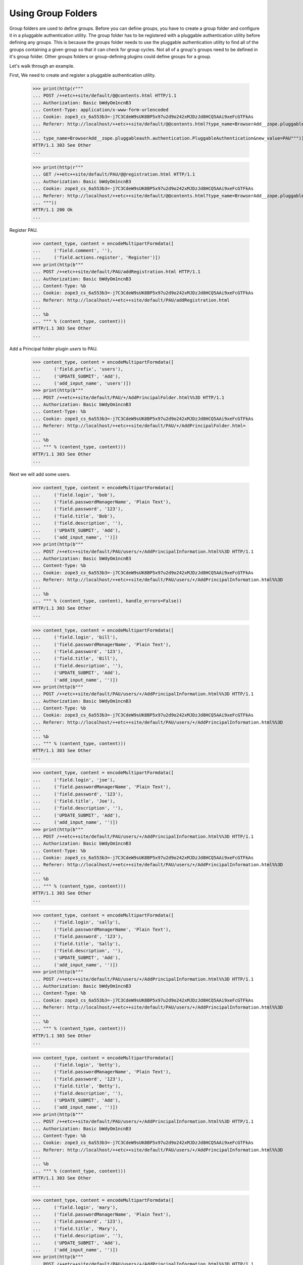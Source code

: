 Using Group Folders
===================

Group folders are used to define groups.  Before you can define
groups, you have to create a group folder and configure it in a
pluggable authentication utility. The group folder has to be
registered with a pluggable authentication utility before defining any
groups.  This is because the groups folder needs to use the pluggable
authentication utility to find all of the groups containing a given
group so that it can check for group cycles. Not all of a group's
groups need to be defined in it's group folder. Other groups folders
or group-defining plugins could define groups for a group.

Let's walk through an example.

First, We need to create and register a pluggable authentication utility.

  >>> print(http(r"""
  ... POST /++etc++site/default/@@contents.html HTTP/1.1
  ... Authorization: Basic bWdyOm1ncnB3
  ... Content-Type: application/x-www-form-urlencoded
  ... Cookie: zope3_cs_6a553b3=-j7C3CdeW9sUK8BP5x97u2d9o242xMJDzJd8HCQ5AAi9xeFcGTFkAs
  ... Referer: http://localhost/++etc++site/default/@@contents.html?type_name=BrowserAdd__zope.pluggableauth.authentication.PluggableAuthentication
  ...
  ... type_name=BrowserAdd__zope.pluggableauth.authentication.PluggableAuthentication&new_value=PAU"""))
  HTTP/1.1 303 See Other
  ...

  >>> print(http(r"""
  ... GET /++etc++site/default/PAU/@@registration.html HTTP/1.1
  ... Authorization: Basic bWdyOm1ncnB3
  ... Cookie: zope3_cs_6a553b3=-j7C3CdeW9sUK8BP5x97u2d9o242xMJDzJd8HCQ5AAi9xeFcGTFkAs
  ... Referer: http://localhost/++etc++site/default/@@contents.html?type_name=BrowserAdd__zope.pluggableauth.authentication.PluggableAuthentication
  ... """))
  HTTP/1.1 200 Ok
  ...

Register PAU.

  >>> content_type, content = encodeMultipartFormdata([
  ...     ('field.comment', ''),
  ...     ('field.actions.register', 'Register')])
  >>> print(http(b"""
  ... POST /++etc++site/default/PAU/addRegistration.html HTTP/1.1
  ... Authorization: Basic bWdyOm1ncnB3
  ... Content-Type: %b
  ... Cookie: zope3_cs_6a553b3=-j7C3CdeW9sUK8BP5x97u2d9o242xMJDzJd8HCQ5AAi9xeFcGTFkAs
  ... Referer: http://localhost/++etc++site/default/PAU/addRegistration.html
  ...
  ... %b
  ... """ % (content_type, content)))
  HTTP/1.1 303 See Other
  ...

Add a Principal folder plugin `users` to PAU.

  >>> content_type, content = encodeMultipartFormdata([
  ...     ('field.prefix', 'users'),
  ...     ('UPDATE_SUBMIT', 'Add'),
  ...     ('add_input_name', 'users')])
  >>> print(http(b"""
  ... POST /++etc++site/default/PAU/+/AddPrincipalFolder.html%%3D HTTP/1.1
  ... Authorization: Basic bWdyOm1ncnB3
  ... Content-Type: %b
  ... Cookie: zope3_cs_6a553b3=-j7C3CdeW9sUK8BP5x97u2d9o242xMJDzJd8HCQ5AAi9xeFcGTFkAs
  ... Referer: http://localhost/++etc++site/default/PAU/+/AddPrincipalFolder.html=
  ...
  ... %b
  ... """ % (content_type, content)))
  HTTP/1.1 303 See Other
  ...

Next we will add some users.

  >>> content_type, content = encodeMultipartFormdata([
  ...     ('field.login', 'bob'),
  ...     ('field.passwordManagerName', 'Plain Text'),
  ...     ('field.password', '123'),
  ...     ('field.title', 'Bob'),
  ...     ('field.description', ''),
  ...     ('UPDATE_SUBMIT', 'Add'),
  ...     ('add_input_name', '')])
  >>> print(http(b"""
  ... POST /++etc++site/default/PAU/users/+/AddPrincipalInformation.html%%3D HTTP/1.1
  ... Authorization: Basic bWdyOm1ncnB3
  ... Content-Type: %b
  ... Cookie: zope3_cs_6a553b3=-j7C3CdeW9sUK8BP5x97u2d9o242xMJDzJd8HCQ5AAi9xeFcGTFkAs
  ... Referer: http://localhost/++etc++site/default/PAU/users/+/AddPrincipalInformation.html%%3D
  ...
  ... %b
  ... """ % (content_type, content), handle_errors=False))
  HTTP/1.1 303 See Other
  ...

  >>> content_type, content = encodeMultipartFormdata([
  ...     ('field.login', 'bill'),
  ...     ('field.passwordManagerName', 'Plain Text'),
  ...     ('field.password', '123'),
  ...     ('field.title', 'Bill'),
  ...     ('field.description', ''),
  ...     ('UPDATE_SUBMIT', 'Add'),
  ...     ('add_input_name', '')])
  >>> print(http(b"""
  ... POST /++etc++site/default/PAU/users/+/AddPrincipalInformation.html%%3D HTTP/1.1
  ... Authorization: Basic bWdyOm1ncnB3
  ... Content-Type: %b
  ... Cookie: zope3_cs_6a553b3=-j7C3CdeW9sUK8BP5x97u2d9o242xMJDzJd8HCQ5AAi9xeFcGTFkAs
  ... Referer: http://localhost/++etc++site/default/PAU/users/+/AddPrincipalInformation.html%%3D
  ...
  ... %b
  ... """ % (content_type, content)))
  HTTP/1.1 303 See Other
  ...


  >>> content_type, content = encodeMultipartFormdata([
  ...     ('field.login', 'joe'),
  ...     ('field.passwordManagerName', 'Plain Text'),
  ...     ('field.password', '123'),
  ...     ('field.title', 'Joe'),
  ...     ('field.description', ''),
  ...     ('UPDATE_SUBMIT', 'Add'),
  ...     ('add_input_name', '')])
  >>> print(http(b"""
  ... POST /++etc++site/default/PAU/users/+/AddPrincipalInformation.html%%3D HTTP/1.1
  ... Authorization: Basic bWdyOm1ncnB3
  ... Content-Type: %b
  ... Cookie: zope3_cs_6a553b3=-j7C3CdeW9sUK8BP5x97u2d9o242xMJDzJd8HCQ5AAi9xeFcGTFkAs
  ... Referer: http://localhost/++etc++site/default/PAU/users/+/AddPrincipalInformation.html%%3D
  ...
  ... %b
  ... """ % (content_type, content)))
  HTTP/1.1 303 See Other
  ...


  >>> content_type, content = encodeMultipartFormdata([
  ...     ('field.login', 'sally'),
  ...     ('field.passwordManagerName', 'Plain Text'),
  ...     ('field.password', '123'),
  ...     ('field.title', 'Sally'),
  ...     ('field.description', ''),
  ...     ('UPDATE_SUBMIT', 'Add'),
  ...     ('add_input_name', '')])
  >>> print(http(b"""
  ... POST /++etc++site/default/PAU/users/+/AddPrincipalInformation.html%%3D HTTP/1.1
  ... Authorization: Basic bWdyOm1ncnB3
  ... Content-Type: %b
  ... Cookie: zope3_cs_6a553b3=-j7C3CdeW9sUK8BP5x97u2d9o242xMJDzJd8HCQ5AAi9xeFcGTFkAs
  ... Referer: http://localhost/++etc++site/default/PAU/users/+/AddPrincipalInformation.html%%3D
  ...
  ... %b
  ... """ % (content_type, content)))
  HTTP/1.1 303 See Other
  ...

  >>> content_type, content = encodeMultipartFormdata([
  ...     ('field.login', 'betty'),
  ...     ('field.passwordManagerName', 'Plain Text'),
  ...     ('field.password', '123'),
  ...     ('field.title', 'Betty'),
  ...     ('field.description', ''),
  ...     ('UPDATE_SUBMIT', 'Add'),
  ...     ('add_input_name', '')])
  >>> print(http(b"""
  ... POST /++etc++site/default/PAU/users/+/AddPrincipalInformation.html%%3D HTTP/1.1
  ... Authorization: Basic bWdyOm1ncnB3
  ... Content-Type: %b
  ... Cookie: zope3_cs_6a553b3=-j7C3CdeW9sUK8BP5x97u2d9o242xMJDzJd8HCQ5AAi9xeFcGTFkAs
  ... Referer: http://localhost/++etc++site/default/PAU/users/+/AddPrincipalInformation.html%%3D
  ...
  ... %b
  ... """ % (content_type, content)))
  HTTP/1.1 303 See Other
  ...

  >>> content_type, content = encodeMultipartFormdata([
  ...     ('field.login', 'mary'),
  ...     ('field.passwordManagerName', 'Plain Text'),
  ...     ('field.password', '123'),
  ...     ('field.title', 'Mary'),
  ...     ('field.description', ''),
  ...     ('UPDATE_SUBMIT', 'Add'),
  ...     ('add_input_name', '')])
  >>> print(http(b"""
  ... POST /++etc++site/default/PAU/users/+/AddPrincipalInformation.html%%3D HTTP/1.1
  ... Authorization: Basic bWdyOm1ncnB3
  ... Content-Type: %b
  ... Cookie: zope3_cs_6a553b3=-j7C3CdeW9sUK8BP5x97u2d9o242xMJDzJd8HCQ5AAi9xeFcGTFkAs
  ... Referer: http://localhost/++etc++site/default/PAU/users/+/AddPrincipalInformation.html%%3D
  ...
  ... %b
  ... """ % (content_type, content)))
  HTTP/1.1 303 See Other
  ...

  >>> content_type, content = encodeMultipartFormdata([
  ...     ('field.login', 'mike'),
  ...     ('field.passwordManagerName', 'Plain Text'),
  ...     ('field.password', '123'),
  ...     ('field.title', 'Mike'),
  ...     ('field.description', ''),
  ...     ('UPDATE_SUBMIT', 'Add'),
  ...     ('add_input_name', '')])
  >>> print(http(b"""
  ... POST /++etc++site/default/PAU/users/+/AddPrincipalInformation.html%%3D HTTP/1.1
  ... Authorization: Basic bWdyOm1ncnB3
  ... Content-Type: %b
  ... Cookie: zope3_cs_6a553b3=-j7C3CdeW9sUK8BP5x97u2d9o242xMJDzJd8HCQ5AAi9xeFcGTFkAs
  ... Referer: http://localhost/++etc++site/default/PAU/users/+/AddPrincipalInformation.html%%3D
  ...
  ... %b
  ... """ % (content_type, content)))
  HTTP/1.1 303 See Other
  ...

Next, We'll add out group folder plugin in PAU.

  >>> content_type, content = encodeMultipartFormdata([
  ...     ('field.prefix', 'groups'),
  ...     ('UPDATE_SUBMIT', 'Add'),
  ...     ('add_input_name', 'groups')])
  >>> print(http(b"""
  ... POST /++etc++site/default/PAU/+/AddGroupFolder.html%%3D HTTP/1.1
  ... Authorization: Basic bWdyOm1ncnB3
  ... Content-Type: %b
  ... Referer: http://localhost/++etc++site/default/PAU/+/AddGroupFolder.html=
  ...
  ... %b
  ... """ % (content_type, content)))
  HTTP/1.1 303 See Other
  ...


Next we'll select the credentials and authenticators for the PAU:

  >>> content_type, content = encodeMultipartFormdata([
  ...     ('field.credentialsPlugins.to', 'U2Vzc2lvbiBDcmVkZW50aWFscw=='),
  ...     ('field.credentialsPlugins-empty-marker', ''),
  ...     ('field.authenticatorPlugins.to', 'dXNlcnM='),
  ...     ('field.authenticatorPlugins.to', 'Z3JvdXBz'),
  ...     ('field.authenticatorPlugins-empty-marker', ''),
  ...     ('UPDATE_SUBMIT', 'Change'),
  ...     ('field.credentialsPlugins', 'U2Vzc2lvbiBDcmVkZW50aWFscw=='),
  ...     ('field.authenticatorPlugins', 'dXNlcnM='),
  ...     ('field.authenticatorPlugins', 'Z3JvdXBz')])
  >>> print(http(b"""
  ... POST /++etc++site/default/PAU/@@configure.html HTTP/1.1
  ... Authorization: Basic bWdyOm1ncnB3
  ... Content-Type: %b
  ... Referer: http://localhost/++etc++site/default/PAU/@@configure.html
  ...
  ... %b
  ... """ % (content_type, content)))
  HTTP/1.1 200 Ok
  ...



Now, we can define some groups.  Let's start with a group named "Admin":

  >>> content_type, content = encodeMultipartFormdata([
  ...     ('field.title', 'Admin'),
  ...     ('field.description', ''),
  ...     ('UPDATE_SUBMIT', 'Add'),
  ...     ('add_input_name', 'admin')])
  >>> print(http(b"""
  ... POST /++etc++site/default/PAU/groups/+/AddGroupInformation.html%%3D HTTP/1.1
  ... Authorization: Basic bWdyOm1ncnB3
  ... Content-Type: %b
  ... Referer: http://localhost/++etc++site/default/PAU/groups/+/AddGroupInformation.html=
  ...
  ... %b
  ... """ % (content_type, content)))
  HTTP/1.1 303 See Other
  ...


That includes Betty, Mary and Mike:

  >>> content_type, content = encodeMultipartFormdata([
  ...     ('field.title', 'Admin'),
  ...     ('field.description', ''),
  ...     ('field.principals.displayed', 'y'),
  ...     ('field.principals.MC51c2Vycw__.query.field.search', ''),
  ...     ('field.principals:list', 'dXNlcnMz'),
  ...     ('field.principals:list', 'dXNlcnM3'),
  ...     ('field.principals:list', 'dXNlcnM2'),
  ...     ('field.principals.MC51c2Vycw__.apply', 'Apply'),
  ...     ('field.principals.MC5ncm91cHM_.query.field.search', ''),
  ...     ('field.principals.users6.query.field.search', ''),
  ...     ('field.principals.MQ__.query.searchstring', 'Apply')])
  >>> print(http(b"""
  ... POST /++etc++site/default/PAU/groups/admin/@@edit.html HTTP/1.1
  ... Authorization: Basic bWdyOm1ncnB3
  ... Content-Type: %b
  ... Referer: http://localhost/++etc++site/default/PAU/groups/admin/@@edit.html
  ...
  ... %b
  ... """ % (content_type, content), handle_errors=False))
  HTTP/1.1 200 Ok
  ...


and a group "Power Users"

  >>> content_type, content = encodeMultipartFormdata([
  ...     ('field.title', 'Power Users'),
  ...     ('field.description', ''),
  ...     ('UPDATE_SUBMIT', 'Add'),
  ...     ('add_input_name', 'power')])
  >>> print(http(b"""
  ... POST /++etc++site/default/PAU/groups/+/AddGroupInformation.html%%3D HTTP/1.1
  ... Authorization: Basic bWdyOm1ncnB3
  ... Content-Type: %b
  ... Referer: http://localhost/++etc++site/default/PAU/groups/+/AddGroupInformation.html=
  ...
  ... %b
  ... """ % (content_type, content)))
  HTTP/1.1 303 See Other
  ...

with Bill and Betty as members:

  >>> content_type, content = encodeMultipartFormdata([
  ...     ('field.title', 'Power Users'),
  ...     ('field.description', ''),
  ...     ('field.principals:list', 'dXNlcnMz'),
  ...     ('field.principals:list', 'dXNlcnMy'),
  ...     ('field.principals.displayed', 'y'),
  ...     ('field.principals.MC51c2Vycw__.query.field.search', ''),
  ...     ('field.principals.MC5ncm91cHM_.query.field.search', ''),
  ...     ('field.principals.MQ__.query.searchstring', ''),
  ...     ('UPDATE_SUBMIT', 'Change')])
  >>> print(http(b"""
  ... POST /++etc++site/default/PAU/groups/power/@@edit.html HTTP/1.1
  ... Authorization: Basic bWdyOm1ncnB3
  ... Content-Type: %b
  ... Referer: http://localhost/++etc++site/default/PAU/groups/power/@@edit.html
  ...
  ... %b
  ... """ % (content_type, content)))
  HTTP/1.1 200 Ok
  ...

Now, with these groups set up, we should see these groups on the
affected principals.  First, we'll make the root folder the
thread-local site:

  >>> from zope.component.hooks import setSite
  >>> setSite(getRootFolder())

and we'll get the pluggable authentication utility:

  >>> from zope.authentication.interfaces import IAuthentication
  >>> from zope.component import getUtility
  >>> principals = getUtility(IAuthentication)

Finally we'll get Betty and see that she is in the admin and
power-user groups:

  >>> betty = principals.getPrincipal(u'users3')
  >>> betty.groups.sort()
  >>> betty.groups
  ['groupspower', 'zope.Authenticated', 'zope.Everybody']


And we'll get Bill, and see that he is only in the power-user group:

  >>> bill = principals.getPrincipal(u'users2')
  >>> bill.groups
  ['zope.Everybody', 'zope.Authenticated', 'groupspower']

